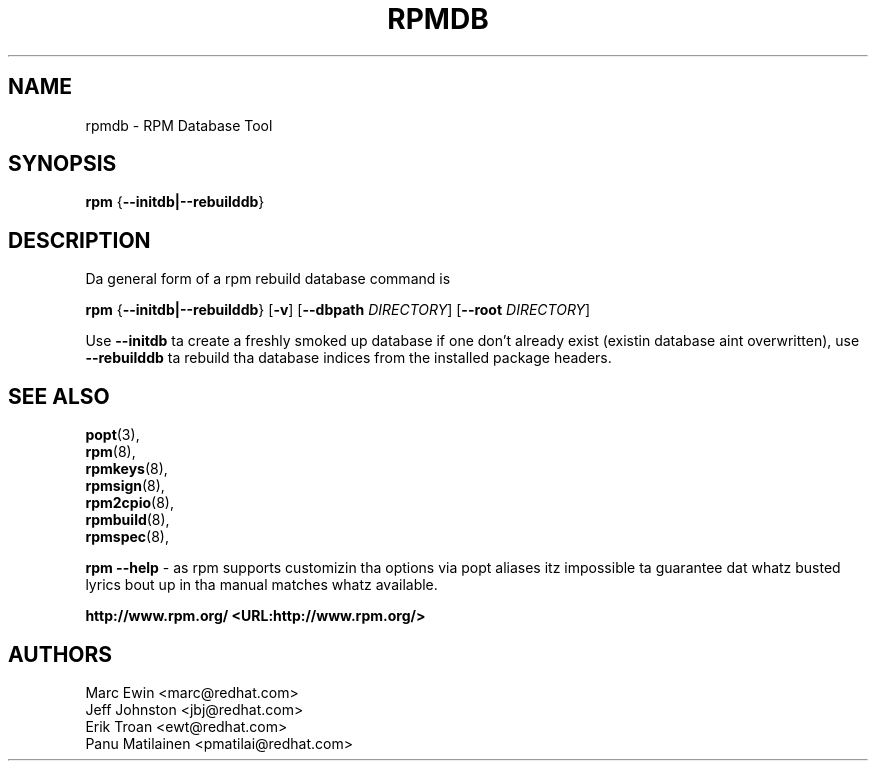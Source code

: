 .TH "RPMDB" "8" "29 June 2010" "Red Hat, Inc"
.SH NAME
rpmdb \- RPM Database Tool
.SH SYNOPSIS

\fBrpm\fR {\fB--initdb|--rebuilddb\fR}

.SH "DESCRIPTION"
Da general form of a rpm rebuild database command is 
.PP

\fBrpm\fR {\fB--initdb|--rebuilddb\fR} [\fB-v\fR] [\fB--dbpath \fIDIRECTORY\fB\fR] [\fB--root \fIDIRECTORY\fB\fR]

.PP
Use \fB--initdb\fR ta create a freshly smoked up database if one don't already exist
(existin database aint overwritten), use
\fB--rebuilddb\fR ta rebuild tha database indices from
the installed package headers.
.PP

.SH "SEE ALSO"

.nf
\fBpopt\fR(3),
\fBrpm\fR(8),
\fBrpmkeys\fR(8),
\fBrpmsign\fR(8),
\fBrpm2cpio\fR(8),
\fBrpmbuild\fR(8),
\fBrpmspec\fR(8),
.fi

\fBrpm --help\fR - as rpm supports customizin tha options via popt aliases 
itz impossible ta guarantee dat whatz busted lyrics bout up in tha manual matches 
whatz available.


\fBhttp://www.rpm.org/ <URL:http://www.rpm.org/>
\fR
.SH "AUTHORS"

.nf
Marc Ewin <marc@redhat.com>
Jeff Johnston <jbj@redhat.com>
Erik Troan <ewt@redhat.com>
Panu Matilainen <pmatilai@redhat.com>
.fi

